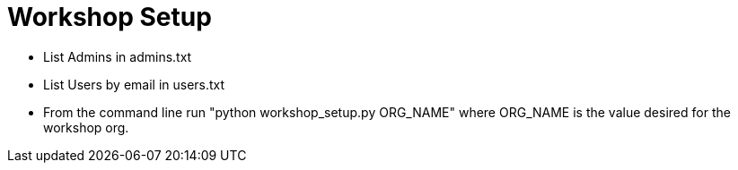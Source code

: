 = Workshop Setup

* List Admins in admins.txt
* List Users by email in users.txt
* From the command line run "python workshop_setup.py ORG_NAME" where ORG_NAME is the value desired for the workshop org.
